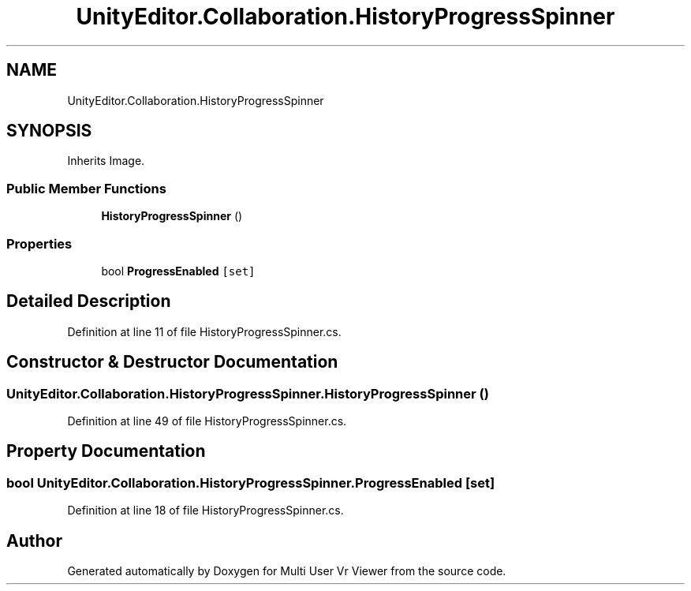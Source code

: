 .TH "UnityEditor.Collaboration.HistoryProgressSpinner" 3 "Sat Jul 20 2019" "Version https://github.com/Saurabhbagh/Multi-User-VR-Viewer--10th-July/" "Multi User Vr Viewer" \" -*- nroff -*-
.ad l
.nh
.SH NAME
UnityEditor.Collaboration.HistoryProgressSpinner
.SH SYNOPSIS
.br
.PP
.PP
Inherits Image\&.
.SS "Public Member Functions"

.in +1c
.ti -1c
.RI "\fBHistoryProgressSpinner\fP ()"
.br
.in -1c
.SS "Properties"

.in +1c
.ti -1c
.RI "bool \fBProgressEnabled\fP\fC [set]\fP"
.br
.in -1c
.SH "Detailed Description"
.PP 
Definition at line 11 of file HistoryProgressSpinner\&.cs\&.
.SH "Constructor & Destructor Documentation"
.PP 
.SS "UnityEditor\&.Collaboration\&.HistoryProgressSpinner\&.HistoryProgressSpinner ()"

.PP
Definition at line 49 of file HistoryProgressSpinner\&.cs\&.
.SH "Property Documentation"
.PP 
.SS "bool UnityEditor\&.Collaboration\&.HistoryProgressSpinner\&.ProgressEnabled\fC [set]\fP"

.PP
Definition at line 18 of file HistoryProgressSpinner\&.cs\&.

.SH "Author"
.PP 
Generated automatically by Doxygen for Multi User Vr Viewer from the source code\&.
